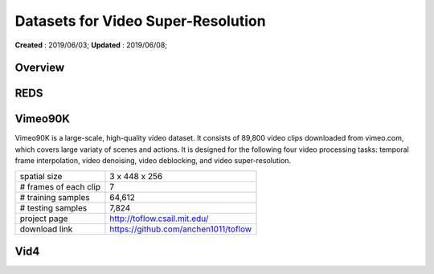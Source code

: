 ==========================================
Datasets for Video Super-Resolution
==========================================
**Created** : 2019/06/03; **Updated** : 2019/06/08;

Overview
==========================================


REDS
==========================================

Vimeo90K
==========================================
Vimeo90K is a large-scale, high-quality video dataset. It consists of 89,800 video clips downloaded from vimeo.com, which covers large variaty of scenes and actions. It is designed for the following four video processing tasks: temporal frame interpolation, video denoising, video deblocking, and video super-resolution.

======================= =======================
spatial size            3 x 448 x 256
# frames of each clip   7
# training samples      64,612
# testing samples       7,824
project page            http://toflow.csail.mit.edu/
download link           https://github.com/anchen1011/toflow
======================= =======================



Vid4
==========================================

